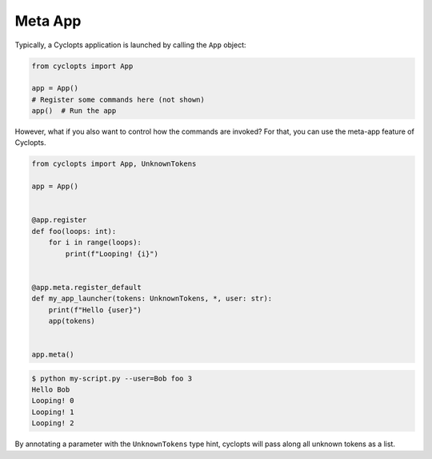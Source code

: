 ========
Meta App
========
Typically, a Cyclopts application is launched by calling the ``App`` object:

.. code-block:: python

   from cyclopts import App

   app = App()
   # Register some commands here (not shown)
   app()  # Run the app

However, what if you also want to control how the commands are invoked?
For that, you can use the meta-app feature of Cyclopts.

.. code-block:: python

   from cyclopts import App, UnknownTokens

   app = App()


   @app.register
   def foo(loops: int):
       for i in range(loops):
           print(f"Looping! {i}")


   @app.meta.register_default
   def my_app_launcher(tokens: UnknownTokens, *, user: str):
       print(f"Hello {user}")
       app(tokens)


   app.meta()

.. code-block:: bash

   $ python my-script.py --user=Bob foo 3
   Hello Bob
   Looping! 0
   Looping! 1
   Looping! 2

By annotating a parameter with the ``UnknownTokens`` type hint, cyclopts will pass along all unknown tokens as a list.
